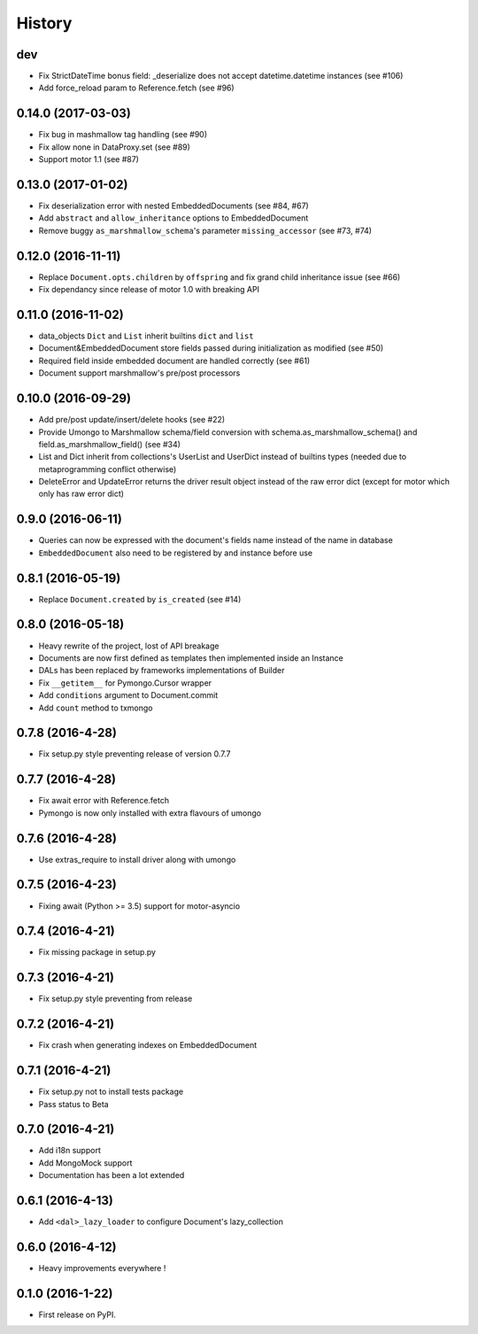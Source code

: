 =======
History
=======

dev
---
* Fix StrictDateTime bonus field: _deserialize does not accept datetime.datetime
  instances (see #106)
* Add force_reload param to Reference.fetch (see #96)

0.14.0 (2017-03-03)
-------------------
* Fix bug in mashmallow tag handling (see #90)
* Fix allow none in DataProxy.set (see #89)
* Support motor 1.1 (see #87)

0.13.0 (2017-01-02)
-------------------

* Fix deserialization error with nested EmbeddedDocuments (see #84, #67)
* Add ``abstract`` and ``allow_inheritance`` options to EmbeddedDocument
* Remove buggy ``as_marshmallow_schema``'s parameter ``missing_accessor`` (see #73, #74)

0.12.0 (2016-11-11)
-------------------

* Replace ``Document.opts.children`` by ``offspring`` and fix grand child
  inheritance issue (see #66)
* Fix dependancy since release of motor 1.0 with breaking API

0.11.0 (2016-11-02)
-------------------

* data_objects ``Dict`` and ``List`` inherit builtins ``dict`` and ``list``
* Document&EmbeddedDocument store fields passed during initialization
  as modified (see #50)
* Required field inside embedded document are handled correctly (see #61)
* Document support marshmallow's pre/post processors

0.10.0 (2016-09-29)
-------------------

* Add pre/post update/insert/delete hooks (see #22)
* Provide Umongo to Marshmallow schema/field conversion with
  schema.as_marshmallow_schema() and field.as_marshmallow_field() (see #34)
* List and Dict inherit from collections's UserList and UserDict instead
  of builtins types (needed due to metaprogramming conflict otherwise)
* DeleteError and UpdateError returns the driver result object instead
  of the raw error dict (except for motor which only has raw error dict)

0.9.0 (2016-06-11)
------------------

* Queries can now be expressed with the document's fields name instead of the
  name in database
* ``EmbeddedDocument`` also need to be registered by and instance before use

0.8.1 (2016-05-19)
------------------

* Replace ``Document.created`` by ``is_created`` (see #14)

0.8.0 (2016-05-18)
------------------

* Heavy rewrite of the project, lost of API breakage
* Documents are now first defined as templates then implemented
  inside an Instance
* DALs has been replaced by frameworks implementations of Builder
* Fix ``__getitem__`` for Pymongo.Cursor wrapper
* Add ``conditions`` argument to Document.commit
* Add ``count`` method to txmongo

0.7.8 (2016-4-28)
-----------------

* Fix setup.py style preventing release of version 0.7.7

0.7.7 (2016-4-28)
-----------------

* Fix await error with Reference.fetch
* Pymongo is now only installed with extra flavours of umongo

0.7.6 (2016-4-28)
-----------------

* Use extras_require to install driver along with umongo

0.7.5 (2016-4-23)
-----------------

* Fixing await (Python >= 3.5) support for motor-asyncio

0.7.4 (2016-4-21)
-----------------

* Fix missing package in setup.py

0.7.3 (2016-4-21)
-----------------

* Fix setup.py style preventing from release

0.7.2 (2016-4-21)
-----------------

* Fix crash when generating indexes on EmbeddedDocument

0.7.1 (2016-4-21)
-----------------

* Fix setup.py not to install tests package
* Pass status to Beta

0.7.0 (2016-4-21)
-----------------

* Add i18n support
* Add MongoMock support
* Documentation has been a lot extended

0.6.1 (2016-4-13)
-----------------

* Add ``<dal>_lazy_loader`` to configure Document's lazy_collection

0.6.0 (2016-4-12)
-----------------

* Heavy improvements everywhere !

0.1.0 (2016-1-22)
-----------------

* First release on PyPI.

